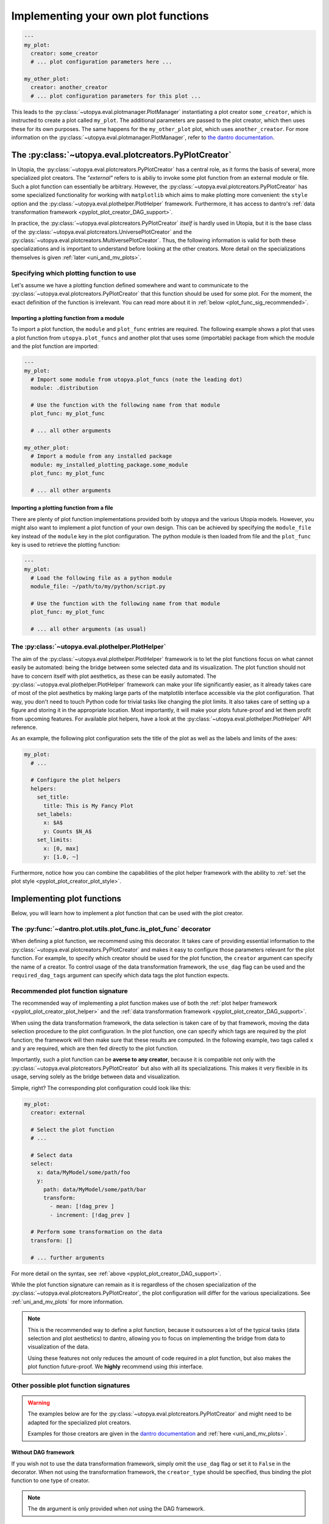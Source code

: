 Implementing your own plot functions
====================================

.. code-block:: yaml

    ---
    my_plot:
      creator: some_creator
      # ... plot configuration parameters here ...

    my_other_plot:
      creator: another_creator
      # ... plot configuration parameters for this plot ...

This leads to the :py:class:`~utopya.eval.plotmanager.PlotManager` instantiating a plot creator ``some_creator``, which is instructed to create a plot called ``my_plot``.
The additional parameters are passed to the plot creator, which then uses these for its own purposes.
The same happens for the ``my_other_plot`` plot, which uses ``another_creator``.
For more information on the :py:class:`~utopya.eval.plotmanager.PlotManager`, refer to `the dantro documentation <https://dantro.readthedocs.io/en/latest/plotting/plot_manager.html>`_.




.. _pyplot_plot_creator:

The :py:class:`~utopya.eval.plotcreators.PyPlotCreator`
-------------------------------------------------------
In Utopia, the :py:class:`~utopya.eval.plotcreators.PyPlotCreator` has a central role, as it forms the basis of several, more specialized plot creators.
The *"external"* refers to is abiliy to invoke some plot function from an external module or file. Such a plot function can essentially be arbitrary. However, the :py:class:`~utopya.eval.plotcreators.PyPlotCreator` has some specialized functionality for working with ``matplotlib`` which aims to make plotting more convenient: the ``style`` option and the :py:class:`~utopya.eval.plothelper.PlotHelper` framework.
Furthermore, it has access to dantro's :ref:`data transformation framework <pyplot_plot_creator_DAG_support>`.

In practice, the :py:class:`~utopya.eval.plotcreators.PyPlotCreator` *itself* is hardly used in Utopia, but it is the base class of the :py:class:`~utopya.eval.plotcreators.UniversePlotCreator` and the :py:class:`~utopya.eval.plotcreators.MultiversePlotCreator`.
Thus, the following information is valid for both these specializations and is important to understand before looking at the other creators.
More detail on the specializations themselves is given :ref:`later <uni_and_mv_plots>`.


Specifying which plotting function to use
^^^^^^^^^^^^^^^^^^^^^^^^^^^^^^^^^^^^^^^^^
Let's assume we have a plotting function defined somewhere and want to communicate to the :py:class:`~utopya.eval.plotcreators.PyPlotCreator` that this function should be used for some plot. For the moment, the exact definition of the function is irrelevant. You can read more about it in :ref:`below <plot_func_sig_recommended>`.

Importing a plotting function from a module
"""""""""""""""""""""""""""""""""""""""""""
To import a plot function, the ``module`` and ``plot_func`` entries are required.
The following example shows a plot that uses a plot function from ``utopya.plot_funcs`` and another plot that uses some (importable) package from which the module and the plot function are imported:

.. code-block:: yaml

   ---
   my_plot:
     # Import some module from utopya.plot_funcs (note the leading dot)
     module: .distribution

     # Use the function with the following name from that module
     plot_func: my_plot_func

     # ... all other arguments

   my_other_plot:
     # Import a module from any installed package
     module: my_installed_plotting_package.some_module
     plot_func: my_plot_func

     # ... all other arguments


.. _external_plot_funcs:

Importing a plotting function from a file
"""""""""""""""""""""""""""""""""""""""""
There are plenty of plot function implementations provided both by utopya and the various Utopia models. However, you might also want to implement a plot function of your own design. This can be achieved by specifying the ``module_file`` key instead of the ``module`` key in the plot configuration. The python module is then loaded from file and the ``plot_func`` key is used to retrieve the plotting function:

.. code-block:: yaml

   ---
   my_plot:
     # Load the following file as a python module
     module_file: ~/path/to/my/python/script.py

     # Use the function with the following name from that module
     plot_func: my_plot_func

     # ... all other arguments (as usual)


.. _pyplot_plot_creator_plot_style:



.. _pyplot_plot_creator_plot_helper:

The :py:class:`~utopya.eval.plothelper.PlotHelper`
^^^^^^^^^^^^^^^^^^^^^^^^^^^^^^^^^^^^^^^^^^^^^^^^^^

The aim of the :py:class:`~utopya.eval.plothelper.PlotHelper` framework is to let the plot functions focus on what cannot easily be automated: being the bridge between some selected data and its visualization. The plot function should not have to concern itself with plot aesthetics, as these can be easily automated. The :py:class:`~utopya.eval.plothelper.PlotHelper` framework can make your life significantly easier, as it already takes care of most of the plot aesthetics by making large parts of the matplotlib interface accessible via the plot configuration. That way, you don't need to touch Python code for trivial tasks like changing the plot limits. It also takes care of setting up a figure and storing it in the appropriate location. Most importantly, it will make your plots future-proof and let them profit from upcoming features. For available plot helpers, have a look at the :py:class:`~utopya.eval.plothelper.PlotHelper` API reference.

As an example, the following plot configuration sets the title of the plot as well as the labels and limits of the axes:

.. code-block:: yaml

  my_plot:
    # ...

    # Configure the plot helpers
    helpers:
      set_title:
        title: This is My Fancy Plot
      set_labels:
        x: $A$
        y: Counts $N_A$
      set_limits:
        x: [0, max]
        y: [1.0, ~]

Furthermore, notice how you can combine the capabilities of the plot helper framework with the ability to :ref:`set the plot style <pyplot_plot_creator_plot_style>`.




Implementing plot functions
---------------------------
Below, you will learn how to implement a plot function that can be used with the plot creator.

.. _is_plot_func_decorator:

The :py:func:`~dantro.plot.utils.plot_func.is_plot_func` decorator
^^^^^^^^^^^^^^^^^^^^^^^^^^^^^^^^^^^^^^^^^^^^^^^^^^^^^^^^^^^^^^^^^^
When defining a plot function, we recommend using this decorator.
It takes care of providing essential information to the :py:class:`~utopya.eval.plotcreators.PyPlotCreator` and makes it easy to configure those parameters relevant for the plot function.
For example, to specify which creator should be used for the plot function, the ``creator`` argument can specify the name of a creator.
To control usage of the data transformation framework, the ``use_dag`` flag can be used and the ``required_dag_tags`` argument can specify which data tags the plot function expects.


.. _plot_func_sig_recommended:

Recommended plot function signature
^^^^^^^^^^^^^^^^^^^^^^^^^^^^^^^^^^^
The recommended way of implementing a plot function makes use of both the :ref:`plot helper framework <pyplot_plot_creator_plot_helper>` and the :ref:`data transformation framework <pyplot_plot_creator_DAG_support>`.

When using the data transformation framework, the data selection is taken care of by that framework, moving the data selection procedure to the plot configuration.
In the plot function, one can specify which tags are required by the plot function; the framework will then make sure that these results are computed.
In the following example, two tags called ``x`` and ``y`` are required, which are then fed directly to the plot function.

Importantly, such a plot function can be **averse to any creator**, because it is compatible not only with the :py:class:`~utopya.eval.plotcreators.PyPlotCreator` but also with all its specializations.
This makes it very flexible in its usage, serving solely as the bridge between data and visualization.

.. testcode::

    from utopya.eval import is_plot_func, PlotHelper

    @is_plot_func(use_dag=True, required_dag_tags=("x", "y"))
    def my_plot(*, data: dict, hlpr: PlotHelper, **plot_kwargs):
        """A creator-averse plot function using the data transformation
        framework and the plot helper framework.

        Args:
            data: The selected and transformed data, containing specified tags.
            hlpr: The associated plot helper.
            **plot_kwargs: Passed on to matplotlib.pyplot.plot
        """
        # Create a lineplot on the currently selected axis
        hlpr.ax.plot(data["x"], data["y"], **plot_kwargs)

        # Done! The plot helper saves the plot.

Simple, right? The corresponding plot configuration could look like this:

.. code-block:: yaml

    my_plot:
      creator: external

      # Select the plot function
      # ...

      # Select data
      select:
        x: data/MyModel/some/path/foo
        y:
          path: data/MyModel/some/path/bar
          transform:
            - mean: [!dag_prev ]
            - increment: [!dag_prev ]

      # Perform some transformation on the data
      transform: []

      # ... further arguments

For more detail on the syntax, see :ref:`above <pyplot_plot_creator_DAG_support>`.

While the plot function signature can remain as it is regardless of the chosen specialization of the :py:class:`~utopya.eval.plotcreators.PyPlotCreator`, the plot configuration will differ for the various specializations.
See :ref:`uni_and_mv_plots` for more information.

.. note::

    This is the recommended way to define a plot function, because it outsources a lot of the typical tasks (data selection and plot aesthetics) to dantro, allowing you to focus on implementing the bridge from data to visualization of the data.

    Using these features not only reduces the amount of code required in a plot function, but also makes the plot function future-proof.
    We **highly** recommend using *this* interface.



Other possible plot function signatures
^^^^^^^^^^^^^^^^^^^^^^^^^^^^^^^^^^^^^^^

.. warning::

    The examples below are for the :py:class:`~utopya.eval.plotcreators.PyPlotCreator` and might need to be adapted for the specialized plot creators.

    Examples for those creators are given in the `dantro documentation <https://dantro.readthedocs.io/en/stable/plotting/plot_data_selection.html>`_ and :ref:`here <uni_and_mv_plots>`.

Without DAG framework
"""""""""""""""""""""
If you wish not to use the data transformation framework, simply omit the ``use_dag`` flag or set it to ``False`` in the decorator.
When not using the transformation framework, the ``creator_type`` should be specified, thus binding the plot function to one type of creator.

.. testcode:: plot-func-without-dag

    from utopya import DataManager
    from utopya.eval import is_plot_func, PlotHelper

    @is_plot_func()
    def my_plot(dm: DataManager, *, hlpr: PlotHelper, **additional_kwargs):
        """A plot function using the plot helper framework.

        Args:
            dm: The DataManager object that contains all loaded data.
            hlpr: The associated plot helper
            **additional_kwargs: Anything else from the plot config.
        """
        # Select some data ...
        data = dm['foo/bar']

        # Create a lineplot on the currently selected axis
        hlpr.ax.plot(data)

        # When exiting here, the plot helper saves the plot.

.. note::

    The ``dm`` argument is only provided when *not* using the DAG framework.


Bare basics
"""""""""""
If you really want to do everything by yourself, you can also disable the plot helper framework by passing ``use_helper=False`` to the decorator. The ``hlpr`` argument is then **not** passed to the plot function.

There is an even more basic version of doing this, leaving out the :py:func:`~dantro.plot.utils.plot_func.is_plot_func` decorator:

.. code-block:: python

    from utopya import DataManager

    def my_bare_basics_plot(dm: DataManager, *, out_path: str,
                            **additional_kwargs):
        """Bare-basics signature required by the ExternalPlotCreator.

        Args:
            dm: The DataManager object that contains all loaded data.
            out_path: The generated path at which this plot should be saved
            **additional_kwargs: Anything else from the plot config.
        """
        # Your code here ...

        # Save to the specified output path
        plt.savefig(out_path)

.. note::

    When using the bare basics version, you need to set the ``creator`` argument in the plot configuration in order for the plot manager to find the desired creator.
